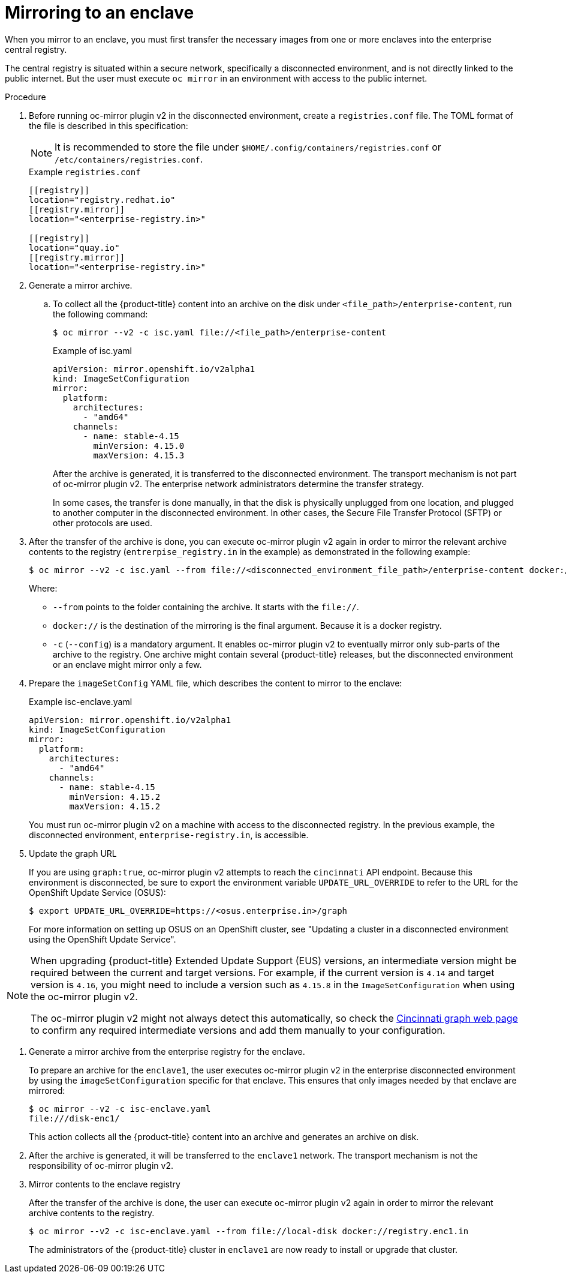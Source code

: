 // Module included in the following assemblies:
//
// * installing/disconnected_install/installing-mirroring-disconnected-v2.adoc

:_mod-docs-content-type: Procedure
[id="oc-mirror-enclave-support_{context}"]
= Mirroring to an enclave

When you mirror to an enclave, you must first transfer the necessary images from one or more enclaves into the enterprise central registry.

The central registry is situated within a secure network, specifically a disconnected environment, and is not directly linked to the public internet. But the user must execute `oc mirror` in an environment with access to the public internet.

.Procedure

. Before running oc-mirror plugin v2 in the disconnected environment, create a `registries.conf` file. The TOML format of the file is described in this specification:
+
[NOTE]
====
It is recommended to store the file under `$HOME/.config/containers/registries.conf` or `/etc/containers/registries.conf`.
====
+
.Example `registries.conf`
[source,toml]
----
[[registry]]
location="registry.redhat.io"
[[registry.mirror]]
location="<enterprise-registry.in>"

[[registry]]
location="quay.io"
[[registry.mirror]]
location="<enterprise-registry.in>"
----

. Generate a mirror archive.

.. To collect all the {product-title} content into an archive on the disk under `<file_path>/enterprise-content`, run the following command:
+
[source,terminal]
----
$ oc mirror --v2 -c isc.yaml file://<file_path>/enterprise-content
----
+
.Example of isc.yaml
[source,yaml]
----
apiVersion: mirror.openshift.io/v2alpha1
kind: ImageSetConfiguration
mirror:
  platform:
    architectures:
      - "amd64"
    channels:
      - name: stable-4.15
        minVersion: 4.15.0
        maxVersion: 4.15.3
----
+
After the archive is generated, it is transferred to the disconnected environment. The transport mechanism is not part of oc-mirror plugin v2. The enterprise network administrators determine the transfer strategy.
+
In some cases, the transfer is done manually, in that the disk is physically unplugged from one location, and plugged to another computer in the disconnected environment. In other cases, the Secure File Transfer Protocol (SFTP) or other protocols are used.

. After the transfer of the archive is done, you can execute oc-mirror plugin v2 again in order to mirror the relevant archive contents to the registry (`entrerpise_registry.in` in the example) as demonstrated in the following example: 
+
[source,terminal]
----
$ oc mirror --v2 -c isc.yaml --from file://<disconnected_environment_file_path>/enterprise-content docker://<enterprise_registry.in>/
----
Where:
- `--from` points to the folder containing the archive. It starts with the `file://`.
- `docker://` is the destination of the mirroring is the final argument. Because it is a docker registry.
- `-c` (`--config`) is a mandatory argument. It enables oc-mirror plugin v2 to eventually mirror only sub-parts of the archive to the registry. One archive might contain several {product-title} releases, but the disconnected environment or an enclave might mirror only a few.

. Prepare the `imageSetConfig` YAML file, which describes the content to mirror to the enclave:
+
.Example isc-enclave.yaml
[source,yaml]
----
apiVersion: mirror.openshift.io/v2alpha1
kind: ImageSetConfiguration
mirror:
  platform:
    architectures:
      - "amd64"
    channels:
      - name: stable-4.15
        minVersion: 4.15.2
        maxVersion: 4.15.2
----
+
You must run oc-mirror plugin v2 on a machine with access to the disconnected registry. In the previous example, the disconnected environment, `enterprise-registry.in`, is accessible.

. Update the graph URL
+
If you are using `graph:true`, oc-mirror plugin v2 attempts to reach the `cincinnati` API endpoint. Because this environment is disconnected, be sure to export the environment variable `UPDATE_URL_OVERRIDE` to refer to the URL for the OpenShift Update Service (OSUS):
+
[source,terminal]
----
$ export UPDATE_URL_OVERRIDE=https://<osus.enterprise.in>/graph
----
+
For more information on setting up OSUS on an OpenShift cluster, see "Updating a cluster in a disconnected environment using the OpenShift Update Service".

[NOTE]
====
When upgrading {product-title} Extended Update Support (EUS) versions, an intermediate version might be required between the current and target versions. For example, if the current version is `4.14` and target version is `4.16`, you might need to include a version such as `4.15.8` in the `ImageSetConfiguration` when using the oc-mirror plugin v2.

The oc-mirror plugin v2 might not always detect this automatically, so check the link:https://access.redhat.com/labs/ocpupgradegraph/update_path[Cincinnati graph web page] to confirm any required intermediate versions and add them manually to your configuration.
====

. Generate a mirror archive from the enterprise registry for the enclave.
+
To prepare an archive for the `enclave1`, the user executes oc-mirror plugin v2 in the enterprise disconnected environment by using the `imageSetConfiguration` specific for that enclave. This ensures that only images needed by that enclave are mirrored:
+
[source,terminal]
----
$ oc mirror --v2 -c isc-enclave.yaml
file:///disk-enc1/
----
+
This action collects all the {product-title} content into an archive and generates an archive on disk.

. After the archive is generated, it will be transferred to the `enclave1` network. The transport mechanism is not the responsibility of oc-mirror plugin v2. 

. Mirror contents to the enclave registry
+
After the transfer of the archive is done, the user can execute oc-mirror plugin v2 again in order to mirror the relevant archive contents to the registry.
+
[source,terminal]
----
$ oc mirror --v2 -c isc-enclave.yaml --from file://local-disk docker://registry.enc1.in
----
+
The administrators of the {product-title} cluster in `enclave1` are now ready to install or upgrade that cluster.